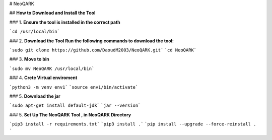 # NeoQARK



## **How to Download and Install the Tool**





### 1. **Ensure the tool is installed in the correct path**

```cd /usr/local/bin```


### 2. **Download the Tool  Run the following commands to download the tool:**

```sudo git clone https://github.com/DaoudM2003/NeoQARK.git```
```cd NeoQARK```



### 3. **Move to bin**

```sudo mv NeoQARK /usr/local/bin```


### 4. **Crete Virtual enviroment**

```python3 -m venv env1```
```source env1/bin/activate```

### 5. **Download the jar**

```sudo apt-get install default-jdk```
```jar --version```


### 5. **Set Up The NeoQARK Tool , in NeoQARK Directory**

```pip3 install -r requirements.txt```
```pip3 install .```
```pip install --upgrade --force-reinstall . ```
